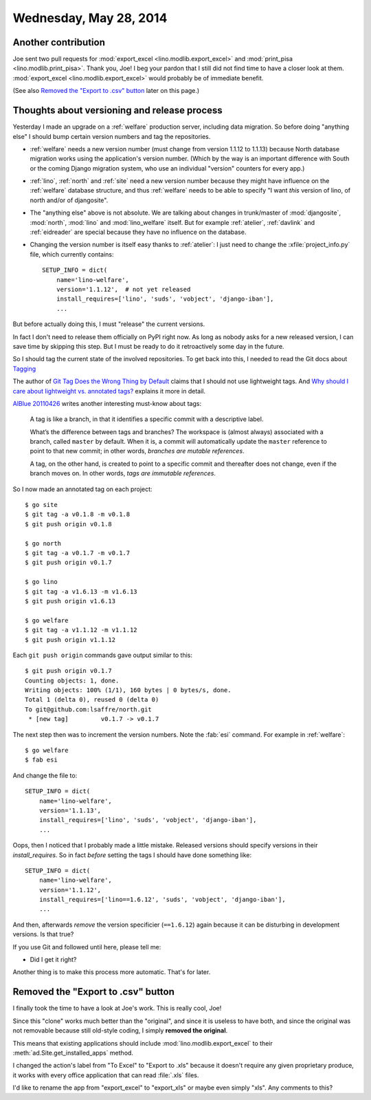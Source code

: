 =======================
Wednesday, May 28, 2014
=======================

Another contribution
--------------------

Joe sent two pull requests for :mod:`export_excel
<lino.modlib.export_excel>` and :mod:`print_pisa
<lino.modlib.print_pisa>`.  Thank you, Joe!  I beg your pardon that I
still did not find time to have a closer look at them.
:mod:`export_excel <lino.modlib.export_excel>` would probably be of
immediate benefit.

(See also `Removed the "Export to .csv" button`_ later on this page.)


Thoughts about versioning and release process
---------------------------------------------

Yesterday I made an upgrade on a :ref:`welfare` production server,
including data migration.  So before doing "anything else" I should
bump certain version numbers and tag the repositories.

- :ref:`welfare` needs a new version number (must change from version
  1.1.12 to 1.1.13) because North database migration works using the
  application's version number.  (Which by the way is an important
  difference with South or the coming Django migration system, who use
  an individual "version" counters for every app.)

- :ref:`lino`, :ref:`north` and :ref:`site` need a new version number
  because they might have influence on the :ref:`welfare` database
  structure, and thus :ref:`welfare` needs to be able to specify "I
  want *this* version of lino, of north and/or of djangosite".


- The "anything else" above is not absolute.  We are talking about
  changes in trunk/master of :mod:`djangosite`, :mod:`north`,
  :mod:`lino` and :mod:`lino_welfare` itself.  But for example
  :ref:`atelier`, :ref:`davlink` and :ref:`eidreader` are special
  because they have no influence on the database.

- Changing the version number is itself easy thanks to :ref:`atelier`:
  I just need to change the :xfile:`project_info.py` file, which
  currently contains::

    SETUP_INFO = dict(
        name='lino-welfare',
        version='1.1.12',  # not yet released
        install_requires=['lino', 'suds', 'vobject', 'django-iban'],
        ...

But before actually doing this, I must "release" the current versions.

In fact I don't need to release them officially on PyPI right now. As
long as nobody asks for a new released version, I can save time by
skipping this step. But I must be ready to do it retroactively some
day in the future.

So I should tag the current state of the involved repositories.  To
get back into this, I needed to read the Git docs about `Tagging
<http://git-scm.com/book/en/Git-Basics-Tagging>`_

The author of `Git Tag Does the Wrong Thing by Default
<http://www.rockstarprogrammer.org/post/2008/oct/16/git-tag-does-wrong-thing-default/>`_
claims that I should not use lightweight tags.  And `Why should I care
about lightweight vs. annotated tags?
<http://stackoverflow.com/questions/4971746/why-should-i-care-about-lightweight-vs-annotated-tags>`_
explains it more in detail.

`AlBlue 20110426
<http://alblue.bandlem.com/2011/04/git-tip-of-week-tags.html>`_ writes
another interesting must-know about tags:

    A tag is like a branch, in that it identifies a specific commit with a
    descriptive label.  
    
    What’s the difference between tags and branches?  The workspace is
    (almost always) associated with a branch, called ``master`` by
    default. When it is, a commit will automatically update the
    ``master`` reference to point to that new commit; in other words,
    *branches are mutable references*.

    A tag, on the other hand, is created to point to a specific commit and
    thereafter does not change, even if the branch moves on. In other
    words, *tags are immutable references*.

So I now made an annotated tag on each project::

  $ go site
  $ git tag -a v0.1.8 -m v0.1.8
  $ git push origin v0.1.8

  $ go north
  $ git tag -a v0.1.7 -m v0.1.7
  $ git push origin v0.1.7

  $ go lino
  $ git tag -a v1.6.13 -m v1.6.13
  $ git push origin v1.6.13

  $ go welfare
  $ git tag -a v1.1.12 -m v1.1.12
  $ git push origin v1.1.12

Each ``git push origin`` commands gave output similar to this::
    
    $ git push origin v0.1.7
    Counting objects: 1, done.
    Writing objects: 100% (1/1), 160 bytes | 0 bytes/s, done.
    Total 1 (delta 0), reused 0 (delta 0)
    To git@github.com:lsaffre/north.git
     * [new tag]         v0.1.7 -> v0.1.7
    

The next step then was to increment the version numbers. 
Note the :fab:`esi` command.
For example in :ref:`welfare`::
    
    $ go welfare
    $ fab esi
    
And change the file to::    

    SETUP_INFO = dict(
        name='lino-welfare',
        version='1.1.13',
        install_requires=['lino', 'suds', 'vobject', 'django-iban'],
        ...

    
Oops, then I noticed that I probably made a little mistake. Released
versions should specify versions in their `install_requires`. So in
fact *before* setting the tags I should have done something like::

    SETUP_INFO = dict(
        name='lino-welfare',
        version='1.1.12',
        install_requires=['lino==1.6.12', 'suds', 'vobject', 'django-iban'],
        ...

And then, afterwards *remove* the version specificier (``==1.6.12``)
again because it can be disturbing in development versions.  Is that
true?

If you use Git and followed until here, please tell me:

- Did I get it right?

Another thing is to make this process more automatic. That's for later.


Removed the "Export to .csv" button
-----------------------------------

I finally took the time to have a look at Joe's work.  This is really
cool, Joe!  

Since this "clone" works much better than the "original", and since it
is useless to have both, and since the original was not removable
because still old-style coding, I simply **removed the original**.

This means that existing applications should include
:mod:`lino.modlib.export_excel` to their
:meth:`ad.Site.get_installed_apps` method.

I changed the action's label from "To Excel" to "Export to .xls"
because it doesn't require any given proprietary produce, it works
with every office application that can read :file:`.xls` files.

I'd like to rename the app from "export_excel" to "export_xls" or
maybe even simply "xls". Any comments to this?
